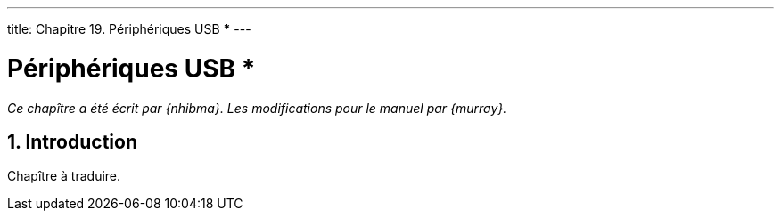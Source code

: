 ---
title: Chapitre 19. Périphériques USB ***
---

[[usb]]
= Périphériques USB ***
:doctype: book
:toc: macro
:toclevels: 1
:icons: font
:sectnums:
:source-highlighter: rouge
:experimental:
:skip-front-matter:
:toc-title: Table des matières
:table-caption: Tableau
:example-caption: Exemple
:xrefstyle: basic
:relfileprefix: ../
:outfilesuffix:

_Ce chapître a été écrit par {nhibma}. Les modifications pour le manuel par {murray}._

== Introduction

Chapître à traduire.
